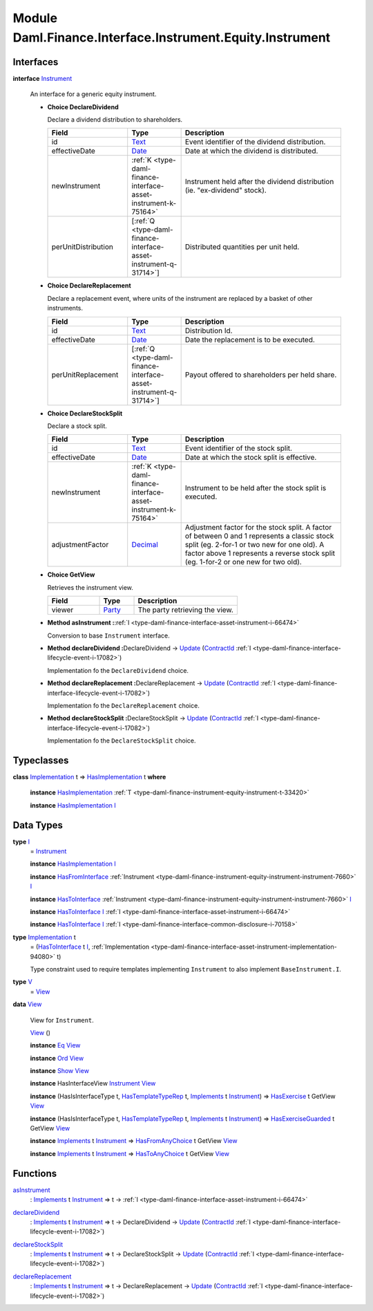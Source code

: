 .. Copyright (c) 2022 Digital Asset (Switzerland) GmbH and/or its affiliates. All rights reserved.
.. SPDX-License-Identifier: Apache-2.0

.. _module-daml-finance-interface-instrument-equity-instrument-89032:

Module Daml.Finance.Interface.Instrument.Equity.Instrument
===============================================

Interfaces
----------

.. _type-daml-finance-interface-instrument-equity-instrument-instrument-81959:

**interface** `Instrument <type-daml-finance-interface-instrument-equity-instrument-instrument-81959_>`_

  An interface for a generic equity instrument\.

  + **Choice DeclareDividend**

    Declare a dividend distribution to shareholders\.

    .. list-table::
       :widths: 15 10 30
       :header-rows: 1

       * - Field
         - Type
         - Description
       * - id
         - `Text <https://docs.daml.com/daml/stdlib/Prelude.html#type-ghc-types-text-51952>`_
         - Event identifier of the dividend distribution\.
       * - effectiveDate
         - `Date <https://docs.daml.com/daml/stdlib/Prelude.html#type-da-internal-lf-date-32253>`_
         - Date at which the dividend is distributed\.
       * - newInstrument
         - :ref:`K <type-daml-finance-interface-asset-instrument-k-75164>`
         - Instrument held after the dividend distribution (ie\. \"ex\-dividend\" stock)\.
       * - perUnitDistribution
         - \[:ref:`Q <type-daml-finance-interface-asset-instrument-q-31714>`\]
         - Distributed quantities per unit held\.

  + **Choice DeclareReplacement**

    Declare a replacement event, where units of the instrument are replaced by a basket of other instruments\.

    .. list-table::
       :widths: 15 10 30
       :header-rows: 1

       * - Field
         - Type
         - Description
       * - id
         - `Text <https://docs.daml.com/daml/stdlib/Prelude.html#type-ghc-types-text-51952>`_
         - Distribution Id\.
       * - effectiveDate
         - `Date <https://docs.daml.com/daml/stdlib/Prelude.html#type-da-internal-lf-date-32253>`_
         - Date the replacement is to be executed\.
       * - perUnitReplacement
         - \[:ref:`Q <type-daml-finance-interface-asset-instrument-q-31714>`\]
         - Payout offered to shareholders per held share\.

  + **Choice DeclareStockSplit**

    Declare a stock split\.

    .. list-table::
       :widths: 15 10 30
       :header-rows: 1

       * - Field
         - Type
         - Description
       * - id
         - `Text <https://docs.daml.com/daml/stdlib/Prelude.html#type-ghc-types-text-51952>`_
         - Event identifier of the stock split\.
       * - effectiveDate
         - `Date <https://docs.daml.com/daml/stdlib/Prelude.html#type-da-internal-lf-date-32253>`_
         - Date at which the stock split is effective\.
       * - newInstrument
         - :ref:`K <type-daml-finance-interface-asset-instrument-k-75164>`
         - Instrument to be held after the stock split is executed\.
       * - adjustmentFactor
         - `Decimal <https://docs.daml.com/daml/stdlib/Prelude.html#type-ghc-types-decimal-18135>`_
         - Adjustment factor for the stock split\. A factor of between 0 and 1 represents a classic stock split (eg\. 2\-for\-1 or two new for one old)\. A factor above 1 represents a reverse stock split (eg\. 1\-for\-2 or one new for two old)\.

  + **Choice GetView**

    Retrieves the instrument view\.

    .. list-table::
       :widths: 15 10 30
       :header-rows: 1

       * - Field
         - Type
         - Description
       * - viewer
         - `Party <https://docs.daml.com/daml/stdlib/Prelude.html#type-da-internal-lf-party-57932>`_
         - The party retrieving the view\.

  + **Method asInstrument \:**\ :ref:`I <type-daml-finance-interface-asset-instrument-i-66474>`

    Conversion to base ``Instrument`` interface\.

  + **Method declareDividend \:**\ DeclareDividend \-\> `Update <https://docs.daml.com/daml/stdlib/Prelude.html#type-da-internal-lf-update-68072>`_ (`ContractId <https://docs.daml.com/daml/stdlib/Prelude.html#type-da-internal-lf-contractid-95282>`_ :ref:`I <type-daml-finance-interface-lifecycle-event-i-17082>`)

    Implementation fo the ``DeclareDividend`` choice\.

  + **Method declareReplacement \:**\ DeclareReplacement \-\> `Update <https://docs.daml.com/daml/stdlib/Prelude.html#type-da-internal-lf-update-68072>`_ (`ContractId <https://docs.daml.com/daml/stdlib/Prelude.html#type-da-internal-lf-contractid-95282>`_ :ref:`I <type-daml-finance-interface-lifecycle-event-i-17082>`)

    Implementation fo the ``DeclareReplacement`` choice\.

  + **Method declareStockSplit \:**\ DeclareStockSplit \-\> `Update <https://docs.daml.com/daml/stdlib/Prelude.html#type-da-internal-lf-update-68072>`_ (`ContractId <https://docs.daml.com/daml/stdlib/Prelude.html#type-da-internal-lf-contractid-95282>`_ :ref:`I <type-daml-finance-interface-lifecycle-event-i-17082>`)

    Implementation fo the ``DeclareStockSplit`` choice\.

Typeclasses
-----------

.. _class-daml-finance-interface-instrument-equity-instrument-hasimplementation-6684:

**class** `Implementation <type-daml-finance-interface-instrument-equity-instrument-implementation-58678_>`_ t \=\> `HasImplementation <class-daml-finance-interface-instrument-equity-instrument-hasimplementation-6684_>`_ t **where**

  **instance** `HasImplementation <class-daml-finance-interface-instrument-equity-instrument-hasimplementation-6684_>`_ :ref:`T <type-daml-finance-instrument-equity-instrument-t-33420>`

  **instance** `HasImplementation <class-daml-finance-interface-instrument-equity-instrument-hasimplementation-6684_>`_ `I <type-daml-finance-interface-instrument-equity-instrument-i-54484_>`_

Data Types
----------

.. _type-daml-finance-interface-instrument-equity-instrument-i-54484:

**type** `I <type-daml-finance-interface-instrument-equity-instrument-i-54484_>`_
  \= `Instrument <type-daml-finance-interface-instrument-equity-instrument-instrument-81959_>`_

  **instance** `HasImplementation <class-daml-finance-interface-instrument-equity-instrument-hasimplementation-6684_>`_ `I <type-daml-finance-interface-instrument-equity-instrument-i-54484_>`_

  **instance** `HasFromInterface <https://docs.daml.com/daml/stdlib/Prelude.html#class-da-internal-interface-hasfrominterface-43863>`_ :ref:`Instrument <type-daml-finance-instrument-equity-instrument-instrument-7660>` `I <type-daml-finance-interface-instrument-equity-instrument-i-54484_>`_

  **instance** `HasToInterface <https://docs.daml.com/daml/stdlib/Prelude.html#class-da-internal-interface-hastointerface-68104>`_ :ref:`Instrument <type-daml-finance-instrument-equity-instrument-instrument-7660>` `I <type-daml-finance-interface-instrument-equity-instrument-i-54484_>`_

  **instance** `HasToInterface <https://docs.daml.com/daml/stdlib/Prelude.html#class-da-internal-interface-hastointerface-68104>`_ `I <type-daml-finance-interface-instrument-equity-instrument-i-54484_>`_ :ref:`I <type-daml-finance-interface-asset-instrument-i-66474>`

  **instance** `HasToInterface <https://docs.daml.com/daml/stdlib/Prelude.html#class-da-internal-interface-hastointerface-68104>`_ `I <type-daml-finance-interface-instrument-equity-instrument-i-54484_>`_ :ref:`I <type-daml-finance-interface-common-disclosure-i-70158>`

.. _type-daml-finance-interface-instrument-equity-instrument-implementation-58678:

**type** `Implementation <type-daml-finance-interface-instrument-equity-instrument-implementation-58678_>`_ t
  \= (`HasToInterface <https://docs.daml.com/daml/stdlib/Prelude.html#class-da-internal-interface-hastointerface-68104>`_ t `I <type-daml-finance-interface-instrument-equity-instrument-i-54484_>`_, :ref:`Implementation <type-daml-finance-interface-asset-instrument-implementation-94080>` t)

  Type constraint used to require templates implementing ``Instrument`` to also implement ``BaseInstrument.I``\.

.. _type-daml-finance-interface-instrument-equity-instrument-v-65251:

**type** `V <type-daml-finance-interface-instrument-equity-instrument-v-65251_>`_
  \= `View <type-daml-finance-interface-instrument-equity-instrument-view-2217_>`_

.. _type-daml-finance-interface-instrument-equity-instrument-view-2217:

**data** `View <type-daml-finance-interface-instrument-equity-instrument-view-2217_>`_

  View for ``Instrument``\.

  .. _constr-daml-finance-interface-instrument-equity-instrument-view-85550:

  `View <constr-daml-finance-interface-instrument-equity-instrument-view-85550_>`_ ()


  **instance** `Eq <https://docs.daml.com/daml/stdlib/Prelude.html#class-ghc-classes-eq-22713>`_ `View <type-daml-finance-interface-instrument-equity-instrument-view-2217_>`_

  **instance** `Ord <https://docs.daml.com/daml/stdlib/Prelude.html#class-ghc-classes-ord-6395>`_ `View <type-daml-finance-interface-instrument-equity-instrument-view-2217_>`_

  **instance** `Show <https://docs.daml.com/daml/stdlib/Prelude.html#class-ghc-show-show-65360>`_ `View <type-daml-finance-interface-instrument-equity-instrument-view-2217_>`_

  **instance** HasInterfaceView `Instrument <type-daml-finance-interface-instrument-equity-instrument-instrument-81959_>`_ `View <type-daml-finance-interface-instrument-equity-instrument-view-2217_>`_

  **instance** (HasIsInterfaceType t, `HasTemplateTypeRep <https://docs.daml.com/daml/stdlib/Prelude.html#class-da-internal-template-functions-hastemplatetyperep-24134>`_ t, `Implements <https://docs.daml.com/daml/stdlib/Prelude.html#type-da-internal-interface-implements-92077>`_ t `Instrument <type-daml-finance-interface-instrument-equity-instrument-instrument-81959_>`_) \=\> `HasExercise <https://docs.daml.com/daml/stdlib/Prelude.html#class-da-internal-template-functions-hasexercise-70422>`_ t GetView `View <type-daml-finance-interface-instrument-equity-instrument-view-2217_>`_

  **instance** (HasIsInterfaceType t, `HasTemplateTypeRep <https://docs.daml.com/daml/stdlib/Prelude.html#class-da-internal-template-functions-hastemplatetyperep-24134>`_ t, `Implements <https://docs.daml.com/daml/stdlib/Prelude.html#type-da-internal-interface-implements-92077>`_ t `Instrument <type-daml-finance-interface-instrument-equity-instrument-instrument-81959_>`_) \=\> `HasExerciseGuarded <https://docs.daml.com/daml/stdlib/Prelude.html#class-da-internal-template-functions-hasexerciseguarded-97843>`_ t GetView `View <type-daml-finance-interface-instrument-equity-instrument-view-2217_>`_

  **instance** `Implements <https://docs.daml.com/daml/stdlib/Prelude.html#type-da-internal-interface-implements-92077>`_ t `Instrument <type-daml-finance-interface-instrument-equity-instrument-instrument-81959_>`_ \=\> `HasFromAnyChoice <https://docs.daml.com/daml/stdlib/Prelude.html#class-da-internal-template-functions-hasfromanychoice-81184>`_ t GetView `View <type-daml-finance-interface-instrument-equity-instrument-view-2217_>`_

  **instance** `Implements <https://docs.daml.com/daml/stdlib/Prelude.html#type-da-internal-interface-implements-92077>`_ t `Instrument <type-daml-finance-interface-instrument-equity-instrument-instrument-81959_>`_ \=\> `HasToAnyChoice <https://docs.daml.com/daml/stdlib/Prelude.html#class-da-internal-template-functions-hastoanychoice-82571>`_ t GetView `View <type-daml-finance-interface-instrument-equity-instrument-view-2217_>`_

Functions
---------

.. _function-daml-finance-interface-instrument-equity-instrument-asinstrument-42337:

`asInstrument <function-daml-finance-interface-instrument-equity-instrument-asinstrument-42337_>`_
  \: `Implements <https://docs.daml.com/daml/stdlib/Prelude.html#type-da-internal-interface-implements-92077>`_ t `Instrument <type-daml-finance-interface-instrument-equity-instrument-instrument-81959_>`_ \=\> t \-\> :ref:`I <type-daml-finance-interface-asset-instrument-i-66474>`

.. _function-daml-finance-interface-instrument-equity-instrument-declaredividend-32016:

`declareDividend <function-daml-finance-interface-instrument-equity-instrument-declaredividend-32016_>`_
  \: `Implements <https://docs.daml.com/daml/stdlib/Prelude.html#type-da-internal-interface-implements-92077>`_ t `Instrument <type-daml-finance-interface-instrument-equity-instrument-instrument-81959_>`_ \=\> t \-\> DeclareDividend \-\> `Update <https://docs.daml.com/daml/stdlib/Prelude.html#type-da-internal-lf-update-68072>`_ (`ContractId <https://docs.daml.com/daml/stdlib/Prelude.html#type-da-internal-lf-contractid-95282>`_ :ref:`I <type-daml-finance-interface-lifecycle-event-i-17082>`)

.. _function-daml-finance-interface-instrument-equity-instrument-declarestocksplit-88777:

`declareStockSplit <function-daml-finance-interface-instrument-equity-instrument-declarestocksplit-88777_>`_
  \: `Implements <https://docs.daml.com/daml/stdlib/Prelude.html#type-da-internal-interface-implements-92077>`_ t `Instrument <type-daml-finance-interface-instrument-equity-instrument-instrument-81959_>`_ \=\> t \-\> DeclareStockSplit \-\> `Update <https://docs.daml.com/daml/stdlib/Prelude.html#type-da-internal-lf-update-68072>`_ (`ContractId <https://docs.daml.com/daml/stdlib/Prelude.html#type-da-internal-lf-contractid-95282>`_ :ref:`I <type-daml-finance-interface-lifecycle-event-i-17082>`)

.. _function-daml-finance-interface-instrument-equity-instrument-declarereplacement-72030:

`declareReplacement <function-daml-finance-interface-instrument-equity-instrument-declarereplacement-72030_>`_
  \: `Implements <https://docs.daml.com/daml/stdlib/Prelude.html#type-da-internal-interface-implements-92077>`_ t `Instrument <type-daml-finance-interface-instrument-equity-instrument-instrument-81959_>`_ \=\> t \-\> DeclareReplacement \-\> `Update <https://docs.daml.com/daml/stdlib/Prelude.html#type-da-internal-lf-update-68072>`_ (`ContractId <https://docs.daml.com/daml/stdlib/Prelude.html#type-da-internal-lf-contractid-95282>`_ :ref:`I <type-daml-finance-interface-lifecycle-event-i-17082>`)

